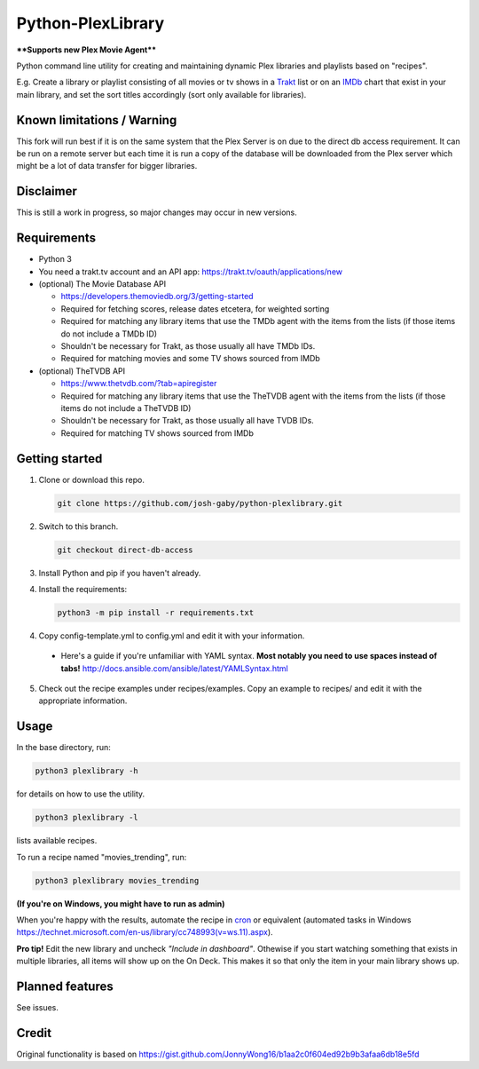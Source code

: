 Python-PlexLibrary
==================

**\*\*Supports new Plex Movie Agent\*\***

Python command line utility for creating and maintaining dynamic Plex
libraries and playlists based on "recipes".

E.g. Create a library or playlist consisting of all movies or tv shows in a Trakt_ list or
on an IMDb_ chart that exist in your main library, and set the sort titles
accordingly (sort only available for libraries).

.. _Trakt: https://trakt.tv/
.. _IMDb: https://imdb.com/

Known limitations / Warning
---------------------------

This fork will run best if it is on the same system that the Plex Server is on due to the direct db access requirement. It can be run on a remote server but each time it is run a copy of the database will be downloaded from the Plex server which might be a lot of data transfer for bigger libraries.


Disclaimer
----------
This is still a work in progress, so major changes may occur in new versions.

Requirements
------------

* Python 3

* You need a trakt.tv account and an API app: https://trakt.tv/oauth/applications/new

* (optional) The Movie Database API

  * https://developers.themoviedb.org/3/getting-started
    
  * Required for fetching scores, release dates etcetera, for weighted sorting 
    
  * Required for matching any library items that use the TMDb agent with the items from the lists (if those items do not include a TMDb ID)
    
  * Shouldn't be necessary for Trakt, as those usually all have TMDb IDs.

  * Required for matching movies and some TV shows sourced from IMDb

* (optional) TheTVDB API

  * https://www.thetvdb.com/?tab=apiregister
    
  * Required for matching any library items that use the TheTVDB agent with the items from the lists (if those items do not include a TheTVDB ID)
    
  * Shouldn't be necessary for Trakt, as those usually all have TVDB IDs.

  * Required for matching TV shows sourced from IMDb

Getting started
---------------

1. Clone or download this repo.

   .. code-block:: shell
   
      git clone https://github.com/josh-gaby/python-plexlibrary.git
      
2. Switch to this branch.
   
   .. code-block:: shell
   
      git checkout direct-db-access

3. Install Python and pip if you haven't already.

4. Install the requirements:

   .. code-block:: shell

       python3 -m pip install -r requirements.txt

4. Copy config-template.yml to config.yml and edit it with your information.

  * Here's a guide if you're unfamiliar with YAML syntax. **Most notably you need to use spaces instead of tabs!** http://docs.ansible.com/ansible/latest/YAMLSyntax.html

5. Check out the recipe examples under recipes/examples. Copy an example to recipes/ and edit it with the appropriate information.

Usage
-----
In the base directory, run:

.. code-block:: shell

    python3 plexlibrary -h

for details on how to use the utility.

.. code-block:: shell

    python3 plexlibrary -l

lists available recipes.

To run a recipe named "movies_trending", run:

.. code-block:: shell

    python3 plexlibrary movies_trending
    
**(If you're on Windows, you might have to run as admin)**

When you're happy with the results, automate the recipe in cron_ or equivalent (automated tasks in Windows https://technet.microsoft.com/en-us/library/cc748993(v=ws.11).aspx).

.. _cron: https://code.tutsplus.com/tutorials/scheduling-tasks-with-cron-jobs--net-8800

**Pro tip!** Edit the new library and uncheck *"Include in dashboard"*. Othewise if you start watching something that exists in multiple libraries, all items will show up on the On Deck. This makes it so that only the item in your main library shows up.

Planned features
----------------
See issues.

Credit
------
Original functionality is based on https://gist.github.com/JonnyWong16/b1aa2c0f604ed92b9b3afaa6db18e5fd

